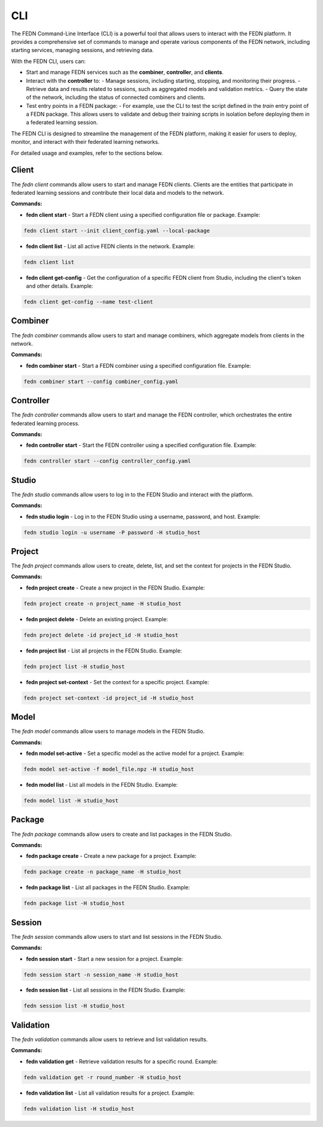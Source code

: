 .. _fedn-cli:

CLI
=================================

The FEDN Command-Line Interface (CLI) is a powerful tool that allows users to interact with the FEDN platform. It provides a comprehensive set of commands to manage and operate various components of the FEDN network, including starting services, managing sessions, and retrieving data.

With the FEDN CLI, users can:

- Start and manage FEDN services such as the **combiner**, **controller**, and **clients**.
- Interact with the **controller** to:
  - Manage sessions, including starting, stopping, and monitoring their progress.
  - Retrieve data and results related to sessions, such as aggregated models and validation metrics.
  - Query the state of the network, including the status of connected combiners and clients.
- Test entry points in a FEDN package:
  - For example, use the CLI to test the script defined in the `train` entry point of a FEDN package. This allows users to validate and debug their training scripts in isolation before deploying them in a federated learning session.

The FEDN CLI is designed to streamline the management of the FEDN platform, making it easier for users to deploy, monitor, and interact with their federated learning networks.

For detailed usage and examples, refer to the sections below.

Client
------

The `fedn client` commands allow users to start and manage FEDN clients. Clients are the entities that participate in federated learning sessions and contribute their local data and models to the network.

**Commands:**

- **fedn client start** - Start a FEDN client using a specified configuration file or package. Example: 
   
.. code-block:: bash

    fedn client start --init client_config.yaml --local-package

- **fedn client list** - List all active FEDN clients in the network. Example:  

.. code-block:: bash
     
     fedn client list

- **fedn client get-config** - Get the configuration of a specific FEDN client from Studio, including the client's token and other details. Example:  

.. code-block:: bash
     
     fedn client get-config --name test-client

Combiner
--------

The `fedn combiner` commands allow users to start and manage combiners, which aggregate models from clients in the network.

**Commands:**

- **fedn combiner start** - Start a FEDN combiner using a specified configuration file. Example:  

.. code-block:: bash

     fedn combiner start --config combiner_config.yaml

Controller
----------

The `fedn controller` commands allow users to start and manage the FEDN controller, which orchestrates the entire federated learning process.

**Commands:**

- **fedn controller start** - Start the FEDN controller using a specified configuration file. Example:  

.. code-block:: bash

     fedn controller start --config controller_config.yaml

Studio
------

The `fedn studio` commands allow users to log in to the FEDN Studio and interact with the platform.

**Commands:**

- **fedn studio login** - Log in to the FEDN Studio using a username, password, and host. Example:  

.. code-block:: bash

     fedn studio login -u username -P password -H studio_host

Project
-------

The `fedn project` commands allow users to create, delete, list, and set the context for projects in the FEDN Studio.

**Commands:**

- **fedn project create** - Create a new project in the FEDN Studio. Example:  

.. code-block:: bash

     fedn project create -n project_name -H studio_host

- **fedn project delete** - Delete an existing project. Example:  

.. code-block:: bash

     fedn project delete -id project_id -H studio_host

- **fedn project list** - List all projects in the FEDN Studio. Example:  

.. code-block:: bash

     fedn project list -H studio_host

- **fedn project set-context** - Set the context for a specific project. Example:  

.. code-block:: bash

     fedn project set-context -id project_id -H studio_host

Model
-----

The `fedn model` commands allow users to manage models in the FEDN Studio.

**Commands:**

- **fedn model set-active** - Set a specific model as the active model for a project. Example:  

.. code-block:: bash

     fedn model set-active -f model_file.npz -H studio_host

- **fedn model list** - List all models in the FEDN Studio. Example:  

.. code-block:: bash

     fedn model list -H studio_host

Package
-------

The `fedn package` commands allow users to create and list packages in the FEDN Studio.

**Commands:**

- **fedn package create** - Create a new package for a project. Example:  

.. code-block:: bash

     fedn package create -n package_name -H studio_host

- **fedn package list** - List all packages in the FEDN Studio. Example:  

.. code-block:: bash

     fedn package list -H studio_host

Session
-------

The `fedn session` commands allow users to start and list sessions in the FEDN Studio.

**Commands:**

- **fedn session start** - Start a new session for a project. Example:  

.. code-block:: bash

     fedn session start -n session_name -H studio_host

- **fedn session list** - List all sessions in the FEDN Studio. Example:  

.. code-block:: bash

     fedn session list -H studio_host

Validation
----------

The `fedn validation` commands allow users to retrieve and list validation results.

**Commands:**

- **fedn validation get** - Retrieve validation results for a specific round. Example:  

.. code-block:: bash

     fedn validation get -r round_number -H studio_host

- **fedn validation list** - List all validation results for a project. Example:  

.. code-block:: bash

     fedn validation list -H studio_host
